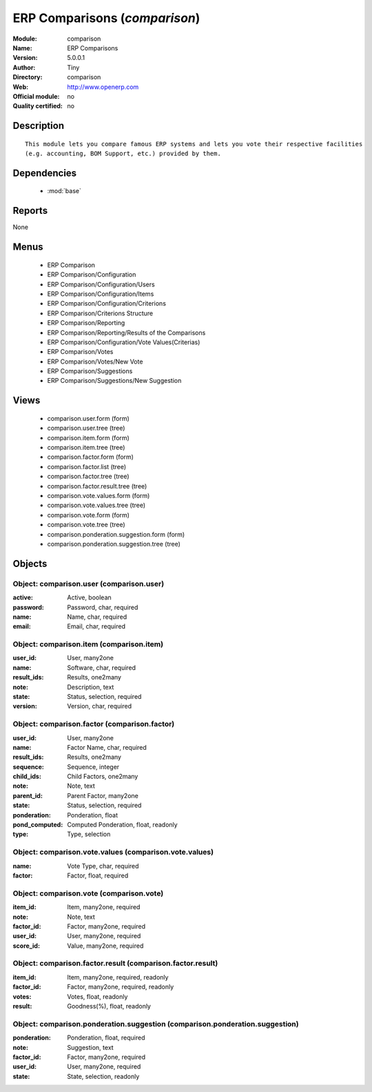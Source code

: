 
.. module:: comparison
    :synopsis: ERP Comparisons 
    :noindex:
.. 

.. raw:: html

    <link rel="stylesheet" href="../_static/hide_objects_in_sidebar.css" type="text/css" />

ERP Comparisons (*comparison*)
==============================
:Module: comparison
:Name: ERP Comparisons
:Version: 5.0.0.1
:Author: Tiny
:Directory: comparison
:Web: http://www.openerp.com
:Official module: no
:Quality certified: no

Description
-----------

::

  This module lets you compare famous ERP systems and lets you vote their respective facilities
  (e.g. accounting, BOM Support, etc.) provided by them.

Dependencies
------------

 * :mod:`base`

Reports
-------

None


Menus
-------

 * ERP Comparison
 * ERP Comparison/Configuration
 * ERP Comparison/Configuration/Users
 * ERP Comparison/Configuration/Items
 * ERP Comparison/Configuration/Criterions
 * ERP Comparison/Criterions Structure
 * ERP Comparison/Reporting
 * ERP Comparison/Reporting/Results of the Comparisons
 * ERP Comparison/Configuration/Vote Values(Criterias)
 * ERP Comparison/Votes
 * ERP Comparison/Votes/New Vote
 * ERP Comparison/Suggestions
 * ERP Comparison/Suggestions/New Suggestion

Views
-----

 * comparison.user.form (form)
 * comparison.user.tree (tree)
 * comparison.item.form (form)
 * comparison.item.tree (tree)
 * comparison.factor.form (form)
 * comparison.factor.list (tree)
 * comparison.factor.tree (tree)
 * comparison.factor.result.tree (tree)
 * comparison.vote.values.form (form)
 * comparison.vote.values.tree (tree)
 * comparison.vote.form (form)
 * comparison.vote.tree (tree)
 * comparison.ponderation.suggestion.form (form)
 * comparison.ponderation.suggestion.tree (tree)


Objects
-------

Object: comparison.user (comparison.user)
#########################################



:active: Active, boolean





:password: Password, char, required





:name: Name, char, required





:email: Email, char, required




Object: comparison.item (comparison.item)
#########################################



:user_id: User, many2one





:name: Software, char, required





:result_ids: Results, one2many





:note: Description, text





:state: Status, selection, required





:version: Version, char, required




Object: comparison.factor (comparison.factor)
#############################################



:user_id: User, many2one





:name: Factor Name, char, required





:result_ids: Results, one2many





:sequence: Sequence, integer





:child_ids: Child Factors, one2many





:note: Note, text





:parent_id: Parent Factor, many2one





:state: Status, selection, required





:ponderation: Ponderation, float





:pond_computed: Computed Ponderation, float, readonly





:type: Type, selection




Object: comparison.vote.values (comparison.vote.values)
#######################################################



:name: Vote Type, char, required





:factor: Factor, float, required




Object: comparison.vote (comparison.vote)
#########################################



:item_id: Item, many2one, required





:note: Note, text





:factor_id: Factor, many2one, required





:user_id: User, many2one, required





:score_id: Value, many2one, required




Object: comparison.factor.result (comparison.factor.result)
###########################################################



:item_id: Item, many2one, required, readonly





:factor_id: Factor, many2one, required, readonly





:votes: Votes, float, readonly





:result: Goodness(%), float, readonly




Object: comparison.ponderation.suggestion (comparison.ponderation.suggestion)
#############################################################################



:ponderation: Ponderation, float, required





:note: Suggestion, text





:factor_id: Factor, many2one, required





:user_id: User, many2one, required





:state: State, selection, readonly


